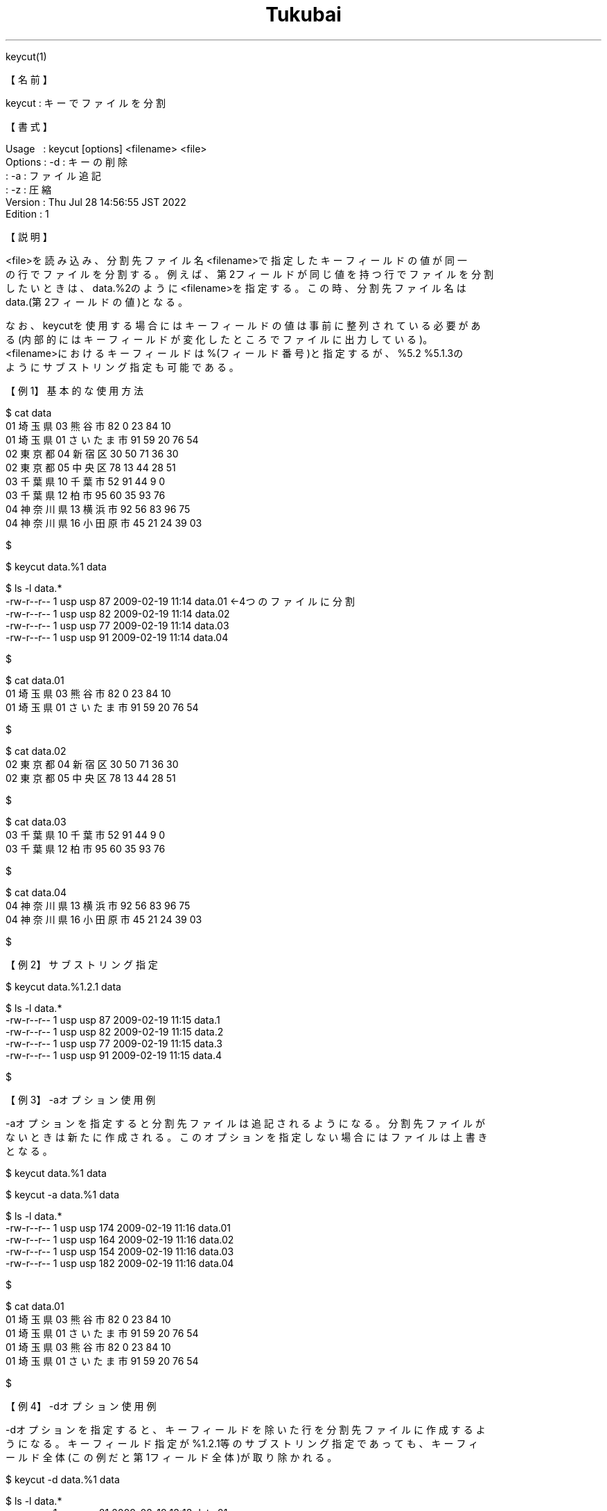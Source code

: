 .TH  Tukubai 1 "28 Jul 2022" "usp Tukubai" "Tukubai コマンド マニュアル"

.br
keycut(1)
.br

.br
【名前】
.br

.br
keycut\ :\ キーでファイルを分割
.br

.br
【書式】
.br

.br
Usage\ \ \ :\ keycut\ [options]\ <filename>\ <file>
.br
Options\ :\ -d\ :\ キーの削除
.br
        : -a : ファイル追記
.br
        : -z : 圧縮
.br
Version\ :\ Thu\ Jul\ 28\ 14:56:55\ JST\ 2022
.br
Edition\ :\ 1
.br

.br
【説明】
.br

.br
<file>を読み込み、分割先ファイル名<filename>で指定したキーフィールドの値が同一
.br
の行でファイルを分割する。例えば、第2フィールドが同じ値を持つ行でファイルを分割
.br
したいときは、data.%2のように<filename>を指定する。この時、分割先ファイル名は
.br
data.(第2フィールドの値)となる。
.br

.br
なお、keycutを使用する場合にはキーフィールドの値は事前に整列されている必要があ
.br
る(内部的にはキーフィールドが変化したところでファイルに出力している)。
.br
<filename>におけるキーフィールドは%(フィールド番号)と指定するが、%5.2\ %5.1.3の
.br
ようにサブストリング指定も可能である。
.br

.br
【例1】基本的な使用方法
.br

.br

  $ cat data
  01 埼玉県 03 熊谷市 82 0 23 84 10
  01 埼玉県 01 さいたま市 91 59 20 76 54
  02 東京都 04 新宿区 30 50 71 36 30
  02 東京都 05 中央区 78 13 44 28 51
  03 千葉県 10 千葉市 52 91 44 9 0
  03 千葉県 12 柏市 95 60 35 93 76
  04 神奈川県 13 横浜市 92 56 83 96 75
  04 神奈川県 16 小田原市 45 21 24 39 03

  $

.br

  $ keycut data.%1 data

.br

  $ ls -l data.*
  -rw-r--r-- 1 usp usp 87 2009-02-19 11:14 data.01        ←4つのファイルに分割
  -rw-r--r-- 1 usp usp 82 2009-02-19 11:14 data.02
  -rw-r--r-- 1 usp usp 77 2009-02-19 11:14 data.03
  -rw-r--r-- 1 usp usp 91 2009-02-19 11:14 data.04

  $

.br

  $ cat data.01
  01 埼玉県 03 熊谷市 82 0 23 84 10
  01 埼玉県 01 さいたま市 91 59 20 76 54

  $

.br

  $ cat data.02
  02 東京都 04 新宿区 30 50 71 36 30
  02 東京都 05 中央区 78 13 44 28 51

  $

.br

  $ cat data.03
  03 千葉県 10 千葉市 52 91 44 9 0
  03 千葉県 12 柏市 95 60 35 93 76

  $

.br

  $ cat data.04
  04 神奈川県 13 横浜市 92 56 83 96 75
  04 神奈川県 16 小田原市 45 21 24 39 03

  $

.br
【例2】サブストリング指定
.br

.br

  $ keycut data.%1.2.1 data

.br

  $ ls -l data.*
  -rw-r--r-- 1 usp usp 87 2009-02-19 11:15 data.1
  -rw-r--r-- 1 usp usp 82 2009-02-19 11:15 data.2
  -rw-r--r-- 1 usp usp 77 2009-02-19 11:15 data.3
  -rw-r--r-- 1 usp usp 91 2009-02-19 11:15 data.4

  $

.br
【例3】-aオプション使用例
.br

.br
-aオプションを指定すると分割先ファイルは追記されるようになる。分割先ファイルが
.br
ないときは新たに作成される。このオプションを指定しない場合にはファイルは上書き
.br
となる。
.br

.br

  $ keycut data.%1 data

.br

  $ keycut -a data.%1 data

.br

  $ ls -l data.*
  -rw-r--r-- 1 usp usp 174 2009-02-19 11:16 data.01
  -rw-r--r-- 1 usp usp 164 2009-02-19 11:16 data.02
  -rw-r--r-- 1 usp usp 154 2009-02-19 11:16 data.03
  -rw-r--r-- 1 usp usp 182 2009-02-19 11:16 data.04

  $

.br

  $ cat data.01
  01 埼玉県 03 熊谷市 82 0 23 84 10
  01 埼玉県 01 さいたま市 91 59 20 76 54
  01 埼玉県 03 熊谷市 82 0 23 84 10
  01 埼玉県 01 さいたま市 91 59 20 76 54

  $

.br
【例4】-dオプション使用例
.br

.br
-dオプションを指定すると、キーフィールドを除いた行を分割先ファイルに作成するよ
.br
うになる。キーフィールド指定が%1.2.1等のサブストリング指定であっても、キーフィ
.br
ールド全体(この例だと第1フィールド全体)が取り除かれる。
.br

.br

  $ keycut -d data.%1 data

.br

  $ ls -l data.*
  -rw-r--r-- 1 usp usp 81 2009-02-19 13:13 data.01
  -rw-r--r-- 1 usp usp 76 2009-02-19 13:13 data.02
  -rw-r--r-- 1 usp usp 71 2009-02-19 13:13 data.03
  -rw-r--r-- 1 usp usp 85 2009-02-19 13:13 data.04

  $

.br

  $ cat data.01
  埼玉県 03 熊谷市 82 0 23 84 10
  埼玉県 01 さいたま市 91 59 20 76 54

  $

.br
【例5】-zオプション使用例
.br

.br
-zオプションを指定すると、出力ファイルがGzip圧縮形式になる。
.br

.br

  $ keycut -z data.%1.gz data

.br

  $ ls -l data.*
  -rw-r--r-- 1 usp usp  98 2009-02-19 13:17 data.01.gz
  -rw-r--r-- 1 usp usp  94 2009-02-19 13:17 data.02.gz
  -rw-r--r-- 1 usp usp  82 2009-02-19 13:17 data.03.gz
  -rw-r--r-- 1 usp usp 100 2009-02-19 13:17 data.04.gz

  $

.br

  $ gunzip < data.01.gz
  01 埼玉県 03 熊谷市 82 0 23 84 10
  01 埼玉県 01 さいたま市 91 59 20 76 54

  $

.br
【備考】
.br

.br
-aオプションと-zオプションを併用したときは、すでに存在する圧縮ファイルに圧縮フ
.br
ァイルが追記される。生成されるファイルはgunzip(1)コマンドで展開できる。
.br
(https://www.gnu.org/software/gzip/manual/gzip.html#Advanced-usage-1)
.br

.br
【関連項目】
.br

.br
sorter(1)、マスタファイル(5)、トランザクションファイル(5)
.br

.br
last\ modified:\ Sun\ Aug\ 20\ 09:55:56\ JST\ 2023
.br
Contact\ us:\ uecinfo@usp-lab.com
.br
Copyright\ (c)\ 2012-2023\ Universal\ Shell\ Programming\ Laboratory\ All\ Rights
.br

